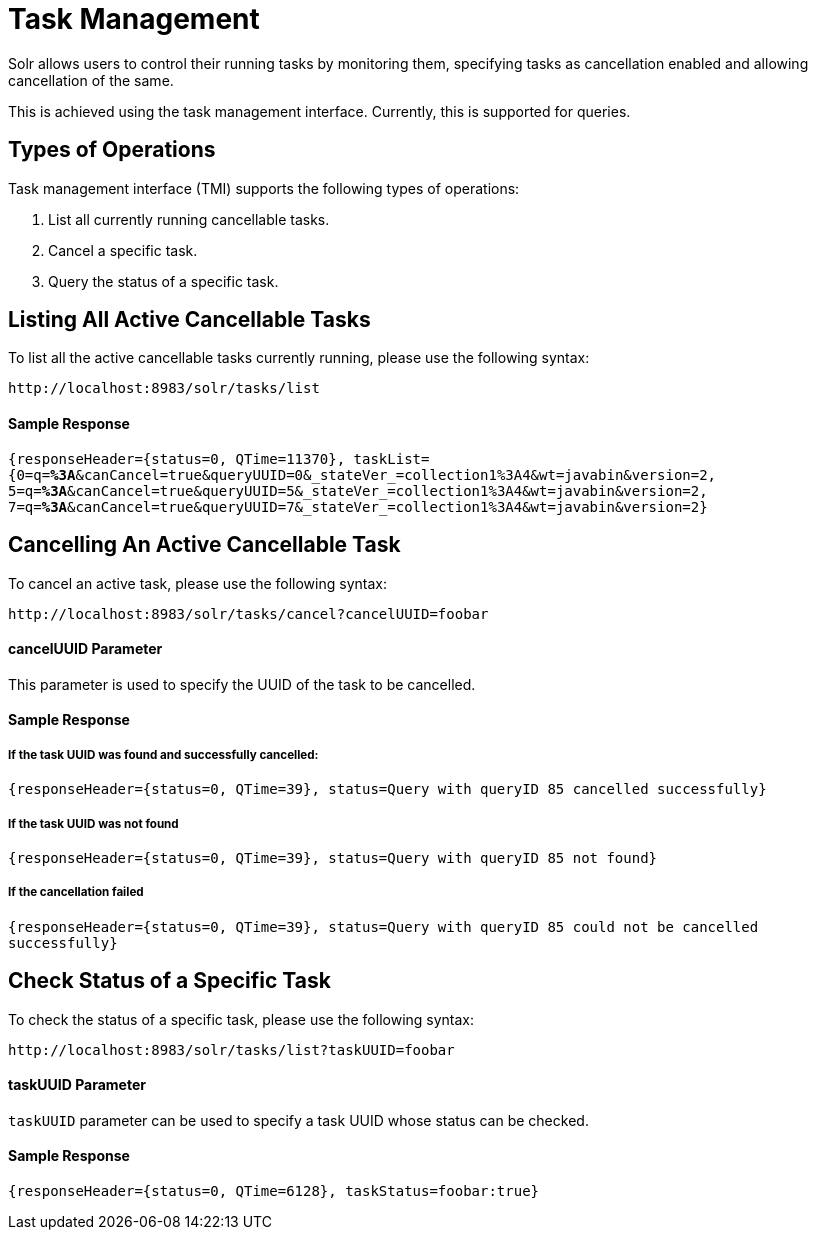 = Task Management
// Licensed to the Apache Software Foundation (ASF) under one
// or more contributor license agreements.  See the NOTICE file
// distributed with this work for additional information
// regarding copyright ownership.  The ASF licenses this file
// to you under the Apache License, Version 2.0 (the
// "License"); you may not use this file except in compliance
// with the License.  You may obtain a copy of the License at
//
//   http://www.apache.org/licenses/LICENSE-2.0
//
// Unless required by applicable law or agreed to in writing,
// software distributed under the License is distributed on an
// "AS IS" BASIS, WITHOUT WARRANTIES OR CONDITIONS OF ANY
// KIND, either express or implied.  See the License for the
// specific language governing permissions and limitations
// under the License.

Solr allows users to control their running tasks by monitoring them, specifying tasks as cancellation enabled and allowing
cancellation of the same.

This is achieved using the task management interface. Currently, this is supported for queries.

== Types of Operations
Task management interface (TMI) supports the following types of operations:

1. List all currently running cancellable tasks.
2. Cancel a specific task.
3. Query the status of a specific task.

== Listing All Active Cancellable Tasks
To list all the active cancellable tasks currently running, please use the following syntax:

`\http://localhost:8983/solr/tasks/list`

==== Sample Response

`{responseHeader={status=0, QTime=11370}, taskList={0=q=*%3A*&canCancel=true&queryUUID=0&_stateVer_=collection1%3A4&wt=javabin&version=2, 5=q=*%3A*&canCancel=true&queryUUID=5&_stateVer_=collection1%3A4&wt=javabin&version=2, 7=q=*%3A*&canCancel=true&queryUUID=7&_stateVer_=collection1%3A4&wt=javabin&version=2}`

== Cancelling An Active Cancellable Task
To cancel an active task, please use the following syntax:

`\http://localhost:8983/solr/tasks/cancel?cancelUUID=foobar`

==== cancelUUID Parameter
This parameter is used to specify the UUID of the task to be cancelled.

==== Sample Response
===== If the task UUID was found and successfully cancelled:

`{responseHeader={status=0, QTime=39}, status=Query with queryID 85 cancelled successfully}`

===== If the task UUID was not found

`{responseHeader={status=0, QTime=39}, status=Query with queryID 85 not found}`

===== If the cancellation failed

`{responseHeader={status=0, QTime=39}, status=Query with queryID 85 could not be cancelled successfully}`

== Check Status of a Specific Task
To check the status of a specific task, please use the following syntax:

`\http://localhost:8983/solr/tasks/list?taskUUID=foobar`

==== taskUUID Parameter
`taskUUID` parameter can be used to specify a task UUID whose status can be checked.

==== Sample Response
`{responseHeader={status=0, QTime=6128}, taskStatus=foobar:true}`



